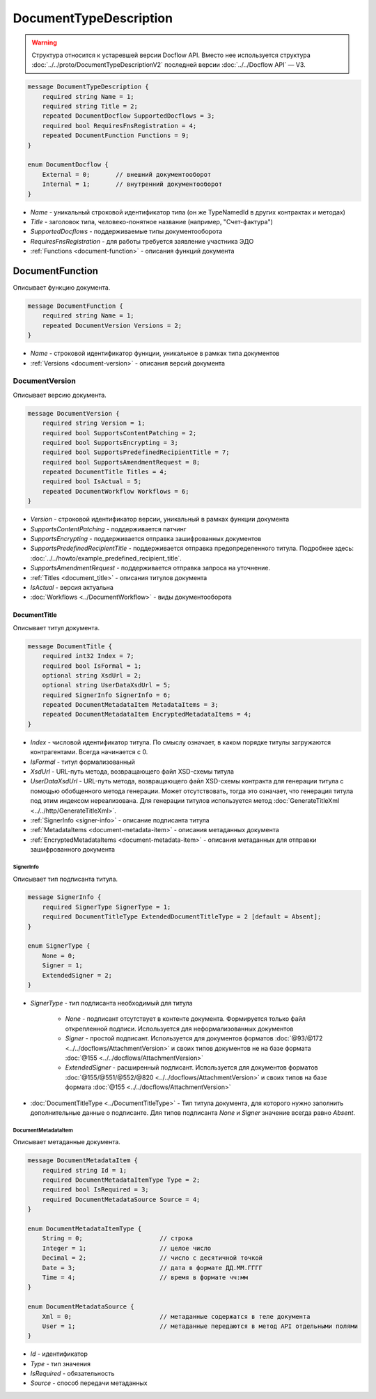 ﻿DocumentTypeDescription
=======================

.. warning::
	Структура относится к устаревшей версии Docflow API. Вместо нее используется структура :doc:`../../proto/DocumentTypeDescriptionV2` последней версии :doc:`../../Docflow API` — V3.

.. code-block:: protobuf

    message DocumentTypeDescription {
        required string Name = 1;
        required string Title = 2;
        repeated DocumentDocflow SupportedDocflows = 3;
        required bool RequiresFnsRegistration = 4;
        repeated DocumentFunction Functions = 9;
    }

    enum DocumentDocflow {
        External = 0;       // внешний документооборот
        Internal = 1;       // внутренний документооборот
    }

-  *Name* - уникальный строковой идентификатор типа (он же TypeNamedId в других контрактах и методах)
-  *Title* - заголовок типа, человеко-понятное название (например, "Счет-фактура")
-  *SupportedDocflows* - поддерживаемые типы документооборота
-  *RequiresFnsRegistration* - для работы требуется заявление участника ЭДО
-  :ref:`Functions <document-function>` - описания функций документа

.. _document-function:

DocumentFunction
----------------

Описывает функцию документа.

.. code-block:: protobuf

    message DocumentFunction {
        required string Name = 1;
        repeated DocumentVersion Versions = 2;
    }

-  *Name* - строковой идентификатор функции, уникальное в рамках типа документов
-  :ref:`Versions <document-version>` - описания версий документа

.. _document-version:

DocumentVersion
~~~~~~~~~~~~~~~

Описывает версию документа.

.. code-block:: protobuf

    message DocumentVersion {  
        required string Version = 1;
        required bool SupportsContentPatching = 2;
        required bool SupportsEncrypting = 3;        
        required bool SupportsPredefinedRecipientTitle = 7;
        required bool SupportsAmendmentRequest = 8;
        repeated DocumentTitle Titles = 4;
        required bool IsActual = 5;
        repeated DocumentWorkflow Workflows = 6;
    }

-  *Version* - строковой идентификатор версии, уникальный в рамках функции документа
-  *SupportsContentPatching* - поддерживается патчинг
-  *SupportsEncrypting* - поддерживается отправка зашифрованных документов
-  *SupportsPredefinedRecipientTitle* - поддерживается отправка предопределенного титула. Подробнее здесь: :doc:`../../howto/example_predefined_recipient_title`.
-  *SupportsAmendmentRequest* - поддерживается отправка запроса на уточнение.
-  :ref:`Titles <document_title>` - описания титулов документа
-  *IsActual* - версия актуальна
-  :doc:`Workflows <../DocumentWorkflow>` - виды документооборота


.. _document_title:

DocumentTitle
`````````````

Описывает титул документа.

.. code-block:: protobuf

    message DocumentTitle {
        required int32 Index = 7;
        required bool IsFormal = 1;
        optional string XsdUrl = 2;
        optional string UserDataXsdUrl = 5;
        required SignerInfo SignerInfo = 6;
        repeated DocumentMetadataItem MetadataItems = 3;
        repeated DocumentMetadataItem EncryptedMetadataItems = 4;
    }

-  *Index* - числовой идентификатор титула. По смыслу означает, в каком порядке титулы загружаются контрагентами. Всегда начинается с 0.
-  *IsFormal* - титул формализованный
-  *XsdUrl* - URL-путь метода, возвращающего файл XSD-схемы титула
-  *UserDataXsdUrl* - URL-путь метода, возвращающего файл XSD-схемы контракта для генерации титула с помощью обобщенного метода генерации. Может отсутствовать, тогда это означает, что генерация титула под этим индексом нереализована. Для генерации титулов используется метод :doc:`GenerateTitleXml <../../http/GenerateTitleXml>`.
-  :ref:`SignerInfo <signer-info>` - описание подписанта титула
-  :ref:`MetadataItems <document-metadata-item>` - описания метаданных документа
-  :ref:`EncryptedMetadataItems <document-metadata-item>` - описания метаданных для отправки зашифрованного документа

.. _signer-info:

SignerInfo
********************

Описывает тип подписанта титула.

.. code-block:: protobuf

    message SignerInfo {
        required SignerType SignerType = 1;
        required DocumentTitleType ExtendedDocumentTitleType = 2 [default = Absent];
    }

    enum SignerType {
        None = 0;
        Signer = 1;
        ExtendedSigner = 2;
    }

-  *SignerType* - тип подписанта необходимый для титула

    -  *None* - подписант отсутствует в контенте документа. Формируется только файл открепленной подписи. Используется для неформализованных документов

    -  *Signer* - простой подписант. Используется для документов форматов :doc:`@93/@172 <../../docflows/AttachmentVersion>` и своих типов документов не на базе формата :doc:`@155 <../../docflows/AttachmentVersion>`

    -  *ExtendedSigner* - расширенный подписант. Используется для документов форматов :doc:`@155/@551/@552/@820 <../../docflows/AttachmentVersion>` и своих типов на базе формата :doc:`@155 <../../docflows/AttachmentVersion>`

-  :doc:`DocumentTitleType <../DocumentTitleType>` - Тип титула документа, для которого нужно заполнить дополнительные данные о подписанте. Для типов подписанта *None* и *Signer* значение всегда равно *Absent*.

.. _document-metadata-item:

DocumentMetadataItem
********************

Описывает метаданные документа.

.. code-block:: protobuf

    message DocumentMetadataItem {
        required string Id = 1;
        required DocumentMetadataItemType Type = 2;
        required bool IsRequired = 3;
        required DocumentMetadataSource Source = 4;
    }

    enum DocumentMetadataItemType {
        String = 0;                     // строка
        Integer = 1;                    // целое число
        Decimal = 2;                    // число с десятичной точкой
        Date = 3;                       // дата в формате ДД.ММ.ГГГГ
        Time = 4;                       // время в формате чч:мм
    }

    enum DocumentMetadataSource {
        Xml = 0;                        // метаданные содержатся в теле документа
        User = 1;                       // метаданные передаются в метод API отдельными полями
    }

-  *Id* - идентификатор
-  *Type* - тип значения
-  *IsRequired* - обязательность
-  *Source* - способ передачи метаданных

